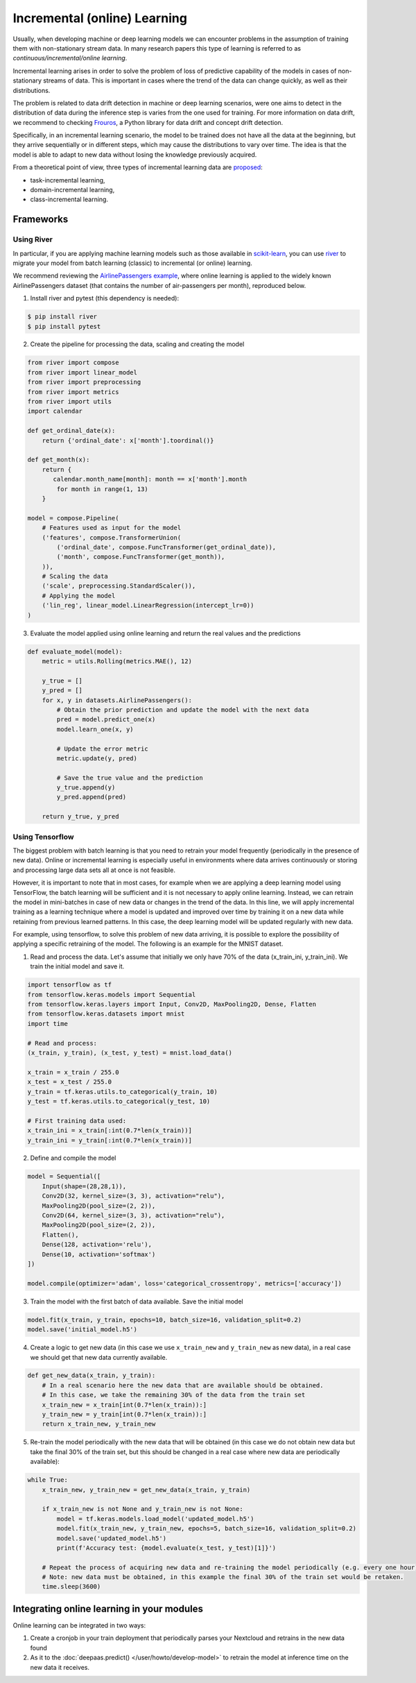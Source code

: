 Incremental (online) Learning
=============================

Usually, when developing machine or deep learning models we can encounter problems in
the assumption of training them with non-stationary stream data. In many research papers
this type of learning is referred to as *continuous/incremental/online learning*.

Incremental learning arises in order to solve the problem of loss of predictive
capability of the models in cases of non-stationary streams of data. This is important
in cases where the trend of the data can change quickly, as well as their distributions.

The problem is related to data drift detection in machine or deep learning scenarios,
were one aims to detect in the distribution of data during the inference step is
varies from the one used for training.
For more information on data drift, we recommend to checking
`Frouros <https://frouros.readthedocs.io>`__, a Python library for data drift and
concept drift detection.

Specifically, in an incremental learning scenario, the model to be trained does not have
all the data at the beginning, but they arrive sequentially or in different steps, which
may cause the distributions to vary over time. The idea is that the model is able to
adapt to new data without losing the knowledge previously acquired.

From a theoretical point of view, three types of incremental learning data are
`proposed <https://doi.org/10.1038/s42256-022-00568-3>`__:

* task-incremental learning,
* domain-incremental learning,
* class-incremental learning.


Frameworks
----------

Using River
^^^^^^^^^^^

In particular, if you are applying machine learning models such as those available in
`scikit-learn <https://scikit-learn.org/>`__, you can use `river <https://github.com/online-ml/river>`__
to migrate your model from batch learning (classic) to incremental (or online) learning.

We recommend reviewing the `AirlinePassengers example <https://riverml.xyz/latest/examples/building-a-simple-nowcasting-model>`__,
where online learning is applied to the widely known AirlinePassengers dataset
(that contains the number of air-passengers per month), reproduced below.

1. Install river and pytest (this dependency is needed):

.. code-block:: console

    $ pip install river
    $ pip install pytest

2. Create the pipeline for processing the data, scaling and creating the model

.. code-block:: python

    from river import compose
    from river import linear_model
    from river import preprocessing
    from river import metrics
    from river import utils
    import calendar

    def get_ordinal_date(x):
        return {'ordinal_date': x['month'].toordinal()}

    def get_month(x):
        return {
           calendar.month_name[month]: month == x['month'].month
            for month in range(1, 13)
        }

    model = compose.Pipeline(
        # Features used as input for the model
        ('features', compose.TransformerUnion(
            ('ordinal_date', compose.FuncTransformer(get_ordinal_date)),
            ('month', compose.FuncTransformer(get_month)),
        )),
        # Scaling the data
        ('scale', preprocessing.StandardScaler()),
        # Applying the model
        ('lin_reg', linear_model.LinearRegression(intercept_lr=0))
    )


3. Evaluate the model applied using online learning and return the real values and the predictions

.. code-block:: python

    def evaluate_model(model):
        metric = utils.Rolling(metrics.MAE(), 12)

        y_true = []
        y_pred = []
        for x, y in datasets.AirlinePassengers():
            # Obtain the prior prediction and update the model with the next data
            pred = model.predict_one(x)
            model.learn_one(x, y)

            # Update the error metric
            metric.update(y, pred)

            # Save the true value and the prediction
            y_true.append(y)
            y_pred.append(pred)

        return y_true, y_pred


Using Tensorflow
^^^^^^^^^^^^^^^^

The biggest problem with batch learning is that you need to retrain your model frequently
(periodically in the presence of new data). Online or incremental learning is especially
useful in environments where data arrives continuously or storing and processing large data
sets all at once is not feasible.

However, it is important to note that in most cases, for example when we are applying a
deep learning model using TensorFlow, the batch learning will be sufficient and it is
not necessary to apply online learning. Instead, we can retrain the model in mini-batches
in case of new data or changes in the trend of the data. In this line, we will apply
incremental training as a learning technique where a model is updated and improved over
time by training it on a new data while retaining from previous learned patterns.
In this case, the deep learning model will be updated regularly with new data.

For example, using tensorflow, to solve this problem of new data arriving, it is
possible to explore the possibility of applying a specific retraining of the model.
The following is an example for the MNIST dataset.

1. Read and process the data. Let's assume that initially we only have 70% of the data
   (x_train_ini, y_train_ini). We train the initial model and save it.

.. code-block:: python

    import tensorflow as tf
    from tensorflow.keras.models import Sequential
    from tensorflow.keras.layers import Input, Conv2D, MaxPooling2D, Dense, Flatten
    from tensorflow.keras.datasets import mnist
    import time

    # Read and process:
    (x_train, y_train), (x_test, y_test) = mnist.load_data()

    x_train = x_train / 255.0
    x_test = x_test / 255.0
    y_train = tf.keras.utils.to_categorical(y_train, 10)
    y_test = tf.keras.utils.to_categorical(y_test, 10)

    # First training data used:
    x_train_ini = x_train[:int(0.7*len(x_train))]
    y_train_ini = y_train[:int(0.7*len(x_train))]

2. Define and compile the model

.. code-block:: python

    model = Sequential([
        Input(shape=(28,28,1)),
        Conv2D(32, kernel_size=(3, 3), activation="relu"),
        MaxPooling2D(pool_size=(2, 2)),
        Conv2D(64, kernel_size=(3, 3), activation="relu"),
        MaxPooling2D(pool_size=(2, 2)),
        Flatten(),
        Dense(128, activation='relu'),
        Dense(10, activation='softmax')
    ])

    model.compile(optimizer='adam', loss='categorical_crossentropy', metrics=['accuracy'])

3. Train the model with the first batch of data available. Save the initial model

.. code-block:: python

    model.fit(x_train, y_train, epochs=10, batch_size=16, validation_split=0.2)
    model.save('initial_model.h5')

4. Create a logic to get new data (in this case we use ``x_train_new`` and ``y_train_new``
   as new data), in a real case we should get that new data currently available.

.. code-block:: python

    def get_new_data(x_train, y_train):
        # In a real scenario here the new data that are available should be obtained.
        # In this case, we take the remaining 30% of the data from the train set
        x_train_new = x_train[int(0.7*len(x_train)):]
        y_train_new = y_train[int(0.7*len(x_train)):]
        return x_train_new, y_train_new

5. Re-train the model periodically with the new data that will be obtained (in this case
   we do not obtain new data but take the final 30% of the train set, but this should be
   changed in a real case where new data are periodically available):

.. code-block:: python

    while True:
        x_train_new, y_train_new = get_new_data(x_train, y_train)

        if x_train_new is not None and y_train_new is not None:
            model = tf.keras.models.load_model('updated_model.h5')
            model.fit(x_train_new, y_train_new, epochs=5, batch_size=16, validation_split=0.2)
            model.save('updated_model.h5')
            print(f'Accuracy test: {model.evaluate(x_test, y_test)[1]}')

        # Repeat the process of acquiring new data and re-training the model periodically (e.g. every one hour).
        # Note: new data must be obtained, in this example the final 30% of the train set would be retaken.
        time.sleep(3600)


Integrating online learning in your modules
-------------------------------------------

Online learning can be integrated in two ways:

1. Create a cronjob in your train deployment that periodically parses your Nextcloud and
   retrains in the new data found
2. As it to the :doc:`deepaas.predict() </user/howto/develop-model>` to retrain the model
   at inference time on the new data it receives.
